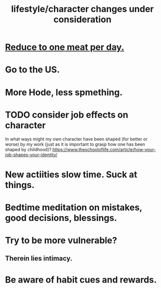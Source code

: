 :PROPERTIES:
:ID:       4dd0aeea-1613-4121-ad8d-00f6d0ed4f4c
:END:
#+title: lifestyle/character changes under consideration
* [[id:172dd7c3-7090-4ecc-841d-7342e96b4b9c][Reduce to one meat per day.]]
* Go to the US.
* More Hode, less spmething.
* TODO consider job effects on character
  In what ways might my own character have been shaped (for better or worse) by my work (just as it is important to grasp how one has been shaped by childhood)?
  https://www.theschooloflife.com/article/how-your-job-shapes-your-identity/
* New actiities slow time. Suck at things.
* Bedtime meditation on mistakes, good decisions, blessings.
* Try to be more vulnerable?
** Therein lies intimacy.
* Be aware of habit cues and rewards.
